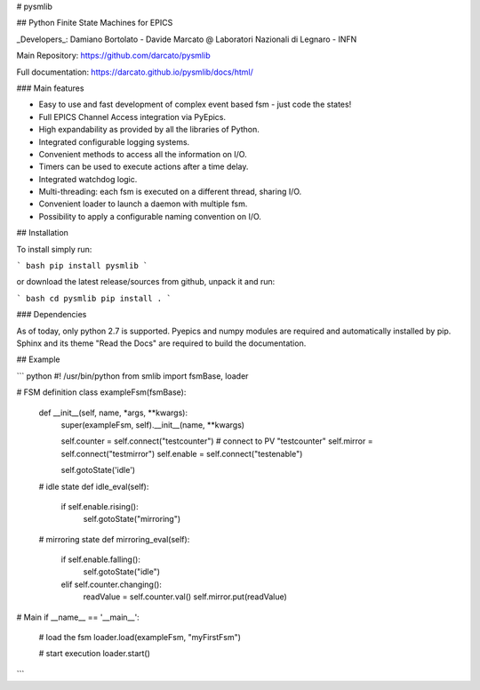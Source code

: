 # pysmlib

## Python Finite State Machines for EPICS

_Developers_: Damiano Bortolato - Davide Marcato @ Laboratori Nazionali di Legnaro - INFN

Main Repository: https://github.com/darcato/pysmlib

Full documentation: https://darcato.github.io/pysmlib/docs/html/

### Main features

- Easy to use and fast development of complex event based fsm - just code the states!
- Full EPICS Channel Access integration via PyEpics.
- High expandability as provided by all the libraries of Python.
- Integrated configurable logging systems.
- Convenient methods to access all the information on I/O.
- Timers can be used to execute actions after a time delay.
- Integrated watchdog logic.
- Multi-threading: each fsm is executed on a different thread, sharing I/O.
- Convenient loader to launch a daemon with multiple fsm.
- Possibility to apply a configurable naming convention on I/O.

## Installation

To install simply run:

``` bash
pip install pysmlib
```

or download the latest release/sources from github, unpack it and run:

``` bash
cd pysmlib
pip install .
```

### Dependencies

As of today, only python 2.7 is supported. Pyepics and numpy modules are
required and automatically installed by pip. Sphinx and its theme "Read the
Docs" are required to build the documentation.

## Example

``` python
#! /usr/bin/python
from smlib import fsmBase, loader

# FSM definition
class exampleFsm(fsmBase):
    def __init__(self, name, *args, **kwargs):
        super(exampleFsm, self).__init__(name, **kwargs)

        self.counter = self.connect("testcounter") # connect to PV "testcounter"
        self.mirror = self.connect("testmirror")
        self.enable = self.connect("testenable")

        self.gotoState('idle')

    # idle state
    def idle_eval(self):
        if self.enable.rising():
            self.gotoState("mirroring")

    # mirroring state
    def mirroring_eval(self):
        if self.enable.falling():
            self.gotoState("idle")
        elif self.counter.changing():
            readValue = self.counter.val()
            self.mirror.put(readValue)

# Main
if __name__ == '__main__':
    # load the fsm
    loader.load(exampleFsm, "myFirstFsm")

    # start execution
    loader.start()
```


